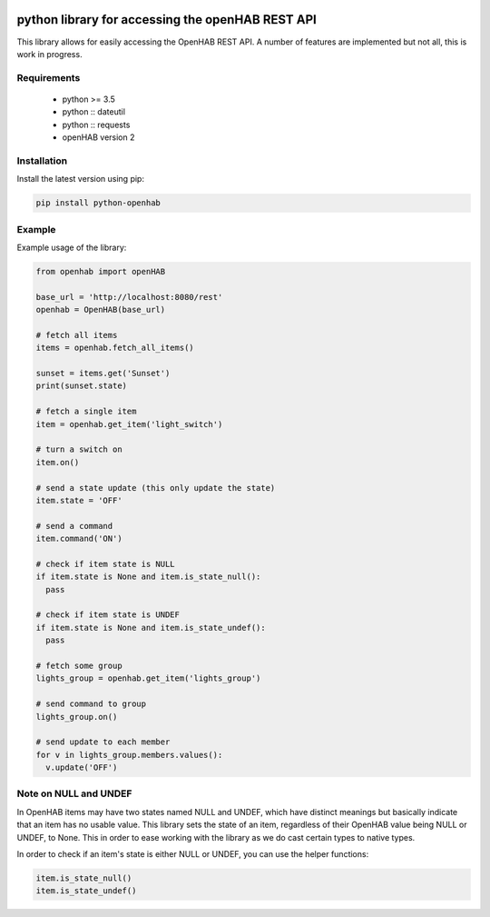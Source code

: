 .. image:: https://api.codacy.com/project/badge/Grade/c9f4e32e536f4150a8e7e18039f8f102
   :target: https://www.codacy.com/app/sim0nx/python-openhab?utm_source=github.com&amp;utm_medium=referral&amp;utm_content=sim0nx/python-openhab&amp;utm_campaign=Badge_Grade
   :alt: Codacy badge

.. image:: https://readthedocs.org/projects/python-openhab/badge/?version=latest
   :target: http://python-openhab.readthedocs.io/en/latest/?badge=latest
   :alt: Documentation Status

.. image:: https://badge.fury.io/py/python-openhab.svg
   :target: https://badge.fury.io/py/python-openhab
   :alt: pypi version

.. image:: https://travis-ci.com/sim0nx/python-openhab.svg?branch=master
   :target: https://travis-ci.com/sim0nx/python-openhab
   :alt: travis-ci status


python library for accessing the openHAB REST API
=================================================

This library allows for easily accessing the OpenHAB REST API.
A number of features are implemented but not all, this is work in progress.

Requirements
------------

  - python >= 3.5
  - python :: dateutil
  - python :: requests
  - openHAB version 2

Installation
------------

Install the latest version using pip:

.. code-block:: bash

  pip install python-openhab


Example
-------

Example usage of the library:

.. code-block:: python

    from openhab import openHAB
    
    base_url = 'http://localhost:8080/rest'
    openhab = OpenHAB(base_url)
   
    # fetch all items
    items = openhab.fetch_all_items()
    
    sunset = items.get('Sunset')
    print(sunset.state)

    # fetch a single item
    item = openhab.get_item('light_switch')

    # turn a switch on
    item.on()

    # send a state update (this only update the state)
    item.state = 'OFF'

    # send a command
    item.command('ON')

    # check if item state is NULL
    if item.state is None and item.is_state_null():
      pass

    # check if item state is UNDEF
    if item.state is None and item.is_state_undef():
      pass

    # fetch some group
    lights_group = openhab.get_item('lights_group')

    # send command to group
    lights_group.on()

    # send update to each member
    for v in lights_group.members.values():
      v.update('OFF')


Note on NULL and UNDEF
----------------------

In OpenHAB items may have two states named NULL and UNDEF, which have distinct meanings but basically indicate that an
item has no usable value.
This library sets the state of an item, regardless of their OpenHAB value being NULL or UNDEF, to None.
This in order to ease working with the library as we do cast certain types to native types.

In order to check if an item's state is either NULL or UNDEF, you can use the helper functions:

.. code-block:: python

    item.is_state_null()
    item.is_state_undef()

